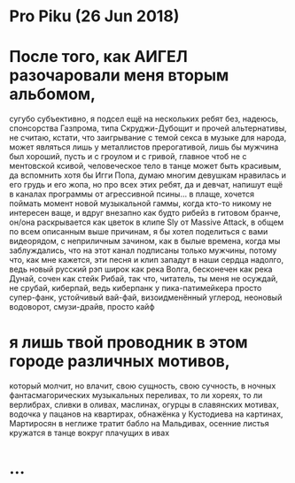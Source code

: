 * Pro Piku (26 Jun 2018)

* После того, как АИГЕЛ разочаровали меня вторым альбомом,
сугубо субъективно,
я подсел ещё на нескольких ребят без, надеюсь, спонсорства Газпрома,
типа Скруджи-Дубощит и прочей альтернативы,
не считаю, кстати, что заигрывание с темой секса в музыке для народа,
может являться лишь у металлистов прерогативой,
лишь бы мужчина был хороший, пусть и с гроулом и с гривой,
главное чтоб не с ментовской ксивой,
человеческое тело в танце может быть красивым,
да вспомнить хотя бы Игги Попа,
думаю многим девушкам нравилась и его грудь и его жопа,
но про всех этих ребят, да и девчат, напишут ещё в каналах программы
от агрессивной псины... в плаще,
хочется поймать момент новой музыкальной гаммы,
когда кто-то никому не интересен ваще,
и вдруг внезапно как будто рибейз в гитовом бранче,
он/она раскрывается как цветок в клипе Sly от Massive Attack,
в общем по всем описанным выше причинам,
я бы хотел поделиться с вами видеорядом, с неприличным зачином,
как в былые времена, когда мы заблуждались,
что на этот канал подписаны только мужчины,
потому что, как мне кажется, эти песня и клип 
западут в наши сердца надолго,
ведь новый русский рэп широк как река Волга,
бесконечен как река Дунай, сочен как стейк Рибай,
так что, читатель, ты меня не осуждай, не срубай, киберпай,
ведь киберпанк у пика-патимейкера просто супер-фанк, устойчивый вай-фай,
визоидменённый углерод, неоновый водоворот, смузи-драйв,
просто кайф
* я лишь твой проводник в этом городе различных мотивов,
который молчит, но влачит,
свою сущность, свою сучность,
в ночных фантасмагорических музыкальных переливах,
то ли хореях, то ли верлибрах,
сливки в оливах, маслинах, огурцы в славянских мотивах,
водочка у пацанов на квартирах,
обнажёнка у Кустодиева на картинах,
Мартиросян в неглиже тратит бабло на Мальдивах,
осенние листья кружатся в танце вокруг плачущих в ивах
* ...
